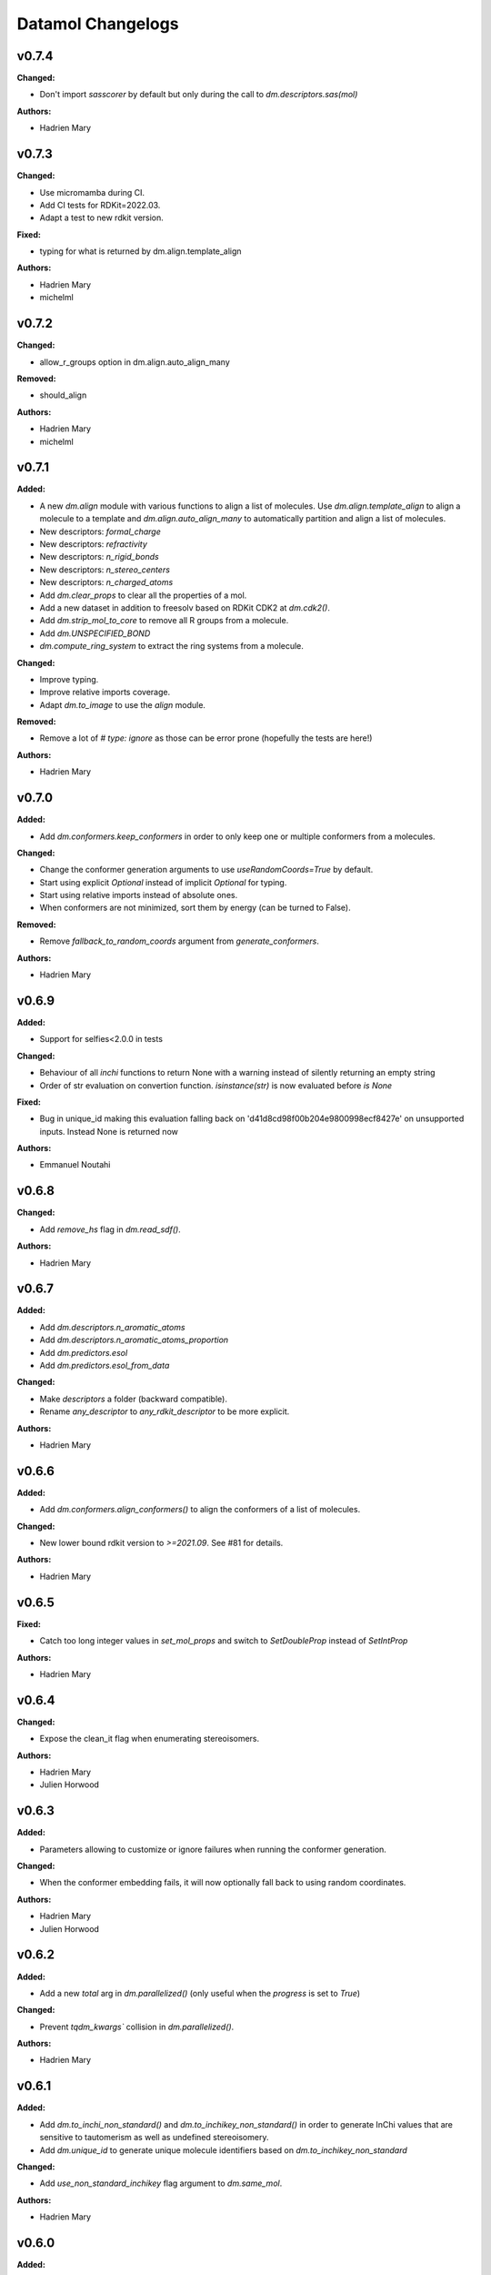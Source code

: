 ==================
Datamol Changelogs
==================

.. current developments

v0.7.4
====================

**Changed:**

* Don't import `sasscorer` by default but only during the call to `dm.descriptors.sas(mol)`

**Authors:**

* Hadrien Mary



v0.7.3
====================

**Changed:**

* Use micromamba during CI.
* Add CI tests for RDKit=2022.03.
* Adapt a test to new rdkit version.

**Fixed:**

* typing for what is returned by dm.align.template_align

**Authors:**

* Hadrien Mary
* michelml



v0.7.2
====================

**Changed:**

* allow_r_groups option in dm.align.auto_align_many

**Removed:**

* should_align

**Authors:**

* Hadrien Mary
* michelml



v0.7.1
====================

**Added:**

* A new `dm.align` module with various functions to align a list of molecules. Use `dm.align.template_align` to align a molecule to a template and `dm.align.auto_align_many` to automatically partition and align a list of molecules.
* New descriptors: `formal_charge`
* New descriptors: `refractivity`
* New descriptors: `n_rigid_bonds`
* New descriptors: `n_stereo_centers`
* New descriptors: `n_charged_atoms`
* Add `dm.clear_props` to clear all the properties of a mol.
* Add a new dataset in addition to freesolv based on RDKit CDK2 at `dm.cdk2()`.
* Add `dm.strip_mol_to_core` to remove all R groups from a molecule.
* Add `dm.UNSPECIFIED_BOND`
* `dm.compute_ring_system` to extract the ring systems from a molecule.

**Changed:**

* Improve typing.
* Improve relative imports coverage.
* Adapt `dm.to_image` to use the `align` module.

**Removed:**

* Remove a lot of `# type: ignore` as those can be error prone (hopefully the tests are here!)

**Authors:**

* Hadrien Mary



v0.7.0
====================

**Added:**

* Add `dm.conformers.keep_conformers` in order to only keep one or multiple conformers from a molecules.

**Changed:**

* Change the conformer generation arguments to use `useRandomCoords=True` by default.
* Start using explicit `Optional` instead of implicit `Optional` for typing.
* Start using relative imports instead of absolute ones.
* When conformers are not minimized, sort them by energy (can be turned to False).

**Removed:**

* Remove `fallback_to_random_coords` argument from `generate_conformers`.

**Authors:**

* Hadrien Mary



v0.6.9
====================

**Added:**

* Support for selfies<2.0.0 in tests

**Changed:**

* Behaviour of all *inchi* functions to return None with a warning instead of silently returning an empty string
* Order of str evaluation on convertion function. `isinstance(str)` is now evaluated before `is None`

**Fixed:**

* Bug in unique_id making this evaluation falling back on 'd41d8cd98f00b204e9800998ecf8427e' on unsupported inputs. Instead None is returned now

**Authors:**

* Emmanuel Noutahi



v0.6.8
====================

**Changed:**

* Add `remove_hs` flag in `dm.read_sdf()`.

**Authors:**

* Hadrien Mary



v0.6.7
====================

**Added:**

* Add `dm.descriptors.n_aromatic_atoms`
* Add `dm.descriptors.n_aromatic_atoms_proportion`
* Add `dm.predictors.esol`
* Add `dm.predictors.esol_from_data`

**Changed:**

* Make `descriptors` a folder (backward compatible).
* Rename `any_descriptor` to `any_rdkit_descriptor` to be more explicit.

**Authors:**

* Hadrien Mary



v0.6.6
====================

**Added:**

* Add `dm.conformers.align_conformers()` to align the conformers of a list of molecules.

**Changed:**

* New lower bound rdkit version to `>=2021.09`. See #81 for details.

**Authors:**

* Hadrien Mary



v0.6.5
====================

**Fixed:**

* Catch too long integer values in `set_mol_props` and switch to `SetDoubleProp` instead of `SetIntProp`

**Authors:**

* Hadrien Mary



v0.6.4
====================

**Changed:**

* Expose the clean_it flag when enumerating stereoisomers.

**Authors:**

* Hadrien Mary
* Julien Horwood



v0.6.3
====================

**Added:**

* Parameters allowing to customize or ignore failures when running the conformer generation.

**Changed:**

* When the conformer embedding fails, it will now optionally fall back to using random coordinates.

**Authors:**

* Hadrien Mary
* Julien Horwood



v0.6.2
====================

**Added:**

* Add a new `total` arg in `dm.parallelized()` (only useful when the `progress` is set to `True`)

**Changed:**

* Prevent `tqdm_kwargs`` collision in `dm.parallelized()`.

**Authors:**

* Hadrien Mary



v0.6.1
====================

**Added:**

* Add `dm.to_inchi_non_standard()` and `dm.to_inchikey_non_standard()` in order to generate InChi values that are sensitive to tautomerism as well as undefined stereoisomery.
* Add `dm.unique_id` to generate unique molecule identifiers based on `dm.to_inchikey_non_standard`

**Changed:**

* Add `use_non_standard_inchikey` flag argument to `dm.same_mol`.

**Authors:**

* Hadrien Mary



v0.6.0
====================

**Added:**

* Add `dm.utils.fs.copy_dir()` to recursively copy directories across filesystems + tests.
* Add `dm.utils.fs.mkdir` + tests.
* Add a new `dm.descriptors` module with `compute_many_descriptors` and `batch_compute_many_descriptors` + tests.
* Add `dm.viz.match_substructure` to highlight one or more substructures in a list of molecules + tests. Note that the current function does not show different colors per match and submatch because of a limitation in `MolsToGridImage`. We plan to address this in a future version of datamol.
* Add a new `mcs` module backed by `rdkit.Chem.rdFMCS` with `find_mcs` function + tests.
* Add a new function `dm.viz.utils.align_2d_coordinates` to align 2d coordinates of molecules using either a given pattern or MCS.
* Add `dm.canonical_tautomer` to canonicalize tautomers.
* Add `dm.remove_stereochemistry()`.
* Add a `bond_line_width` arg to `to_image`.
* Add `dm.atom_list_to_bond()`
* Add `enable` flag to `dm.without_rdkit_log()`
* Add a tutorial about the filesystem module.
* Add a tutorial about the viz module (still incomplete).
* Add `dm.substructure_matching_bonds` to perform a standard substructure match but also return the matching bonds instead of only the matching atoms.
* Add new `dm.isomers` module + move relevant functions from `dm.mol` to `dm.isomers`
* Add `dm.add_hs` and `dm.remove` to add and remove hydrogens from molecules.

**Changed:**

* Set `fsspec` minimum version to `>=2021.9`.
* Pimp up `dm.utils.to_image` to make it more robust (don't fail on certain molecules due to incorrect aromaticity) and also propagate more drawing options to RDKit such as `legend_fontsize` and others.
* Add a new `align` argument in `dm.to_image()` to align the 2d coordinates of the molecules.
* In `dm.to_image`, `use_svg` is now set to `True` by default.
* Change the default `mol_size` from 200 to 300 in `to_image`.
* Link `datamol.utils.fs` to `datamol.fs`.
* Change default `chunk_size` in `copy_file` from 2048 to 1024 * 1024 (1MB).
* Support parallel chunked distances computation in `dm.similarity.cdist`

**Authors:**

* Hadrien Mary



v0.5.0
====================

**Changed:**

* The default git branch is now `main`
* `appdirs` is now an hard dep.
* Change CI to use rdkit `[2021.03, 2021.09]` and add the info the readme and doc.

**Fixed:**

* Test related to SELFIES to make it work with the latest 2.0 version.
* `dm.to_mol` accept `mol` as input but the specified type was only `str`.

**Authors:**

* Hadrien Mary



v0.4.11
====================

**Fixed:**

* Force the input value(s) of `dm.molar.log_to_molar` to be a float since power of integers are not allowed.

**Authors:**

* Hadrien Mary



v0.4.10
====================

**Removed:**

* `py.typed` file that seems unused beside confusing static analyzer tools.

**Authors:**

* Hadrien Mary



v0.4.9
====================

**Added:**

* `to_smarts` for exporting molecule objects as SMARTS
* `from_smarts` for reading molecule from SMARTS string

**Changed:**

* Allow exporting smiles in kekule representaiton 
* `to_smarts` is properly renamed into `smiles_as_smarts`

**Authors:**

* Emmanuel Noutahi



v0.4.8
====================

**Removed:**

* Revert batch_size fix to use default joblib instead

**Fixed:**

* Issue #58: sequence bug in parallel.

**Authors:**

* Emmanuel Noutahi



v0.4.7
====================

**Added:**

* Add a new function to measure execution time `dm.utils.perf.watch_duration`.

**Changed:**

* Add a `batch_size` option to `dm.utils.parallelized`. The default behaviour `batch_size=None` is unchanged and so 100% backward compatible.

**Authors:**

* Hadrien Mary



v0.4.6
====================

**Changed:**

* `get_protocol` is more general

**Fixed:**

* Bug in fs.glob due to protocol being a list

**Authors:**

* Emmanuel Noutahi



v0.4.5
====================

**Added:**

* Add missing appdirs dependency
* Add missing appdirs dependency

**Fixed:**

* Propagate tqdm_kwargs for parallel (was only done for sequential)

**Authors:**

* Hadrien Mary



v0.4.4
====================

**Added:**

* Add `tqdm_kwargs` to `dm.utils.JobRunner()`
* Add `tqdm_kwargs` to `dm.utils.parallelized()`

**Changed:**

* Propagate `job_kwargs` to dm.utils.parallelized()`

**Authors:**

* Hadrien Mary



v0.4.3
====================

**Added:**

* Add a DOI so datamol can get properly cited.
* Better doc about compat and CI
* Add a datamol Mol type: `dm.Mol` identical to `Chem.rdchem.Mol`

**Changed:**

* Bump test coverage from 70% to 80%.

**Authors:**

* DeepSource Bot
* Hadrien Mary
* deepsource-autofix[bot]



v0.4.2
====================

**Added:**

* More tests for the `dm.similarity` modules + check against RDKit equivalent methods.
* `dm.same_mol(mol1, mol2)` to check whether 2 molecules are the same based on their InChiKey.

**Changed:**

* use `scipy` in `dm.similarity.pdist()`.
* Raise an error when a molecule is invalid in `dm.similarity.pdist/cdist`.

**Deprecated:**

* `dm.similarity.pdist()` nows returns only the dist matrix without the `valid_idx` vector.

**Fixed:**

* A bug returning an inconsistent dist matrix with `dm.similarity.pdist()`.

**Authors:**

* Hadrien Mary



v0.4.1
====================

**Changed:**

* A better and manually curated API documentation.

**Authors:**

* Hadrien Mary



v0.4.0
====================

**Added:**

* Add support for more fingerprint types.
* Two utility functions for molar concentration conversion: `dm.molar_to_log()` and `dm.log_to_molar()`.
* Add the `dm.utils.fs` module to work with any type of paths (remote or local).

**Authors:**

* Hadrien Mary



v0.3.9
====================

**Added:**

* Add a sanitize flag to `from_df`.
* Automatically detect the mol column in `from_df`.
* Add `add_hs` arg to `sanitize_mol`.

**Changed:**

* Allow input a single molecule to `dm.to_sdf` instead of a list of mol.
* Preserve mol properties and the frist conformer in `dm.sanitize_mol`.
* Display a warning message when input mol has multiple conformers in `dm.sanitize_mol`.

**Fixed:**

* Remove call to `sanitize_mol` in `read_sdf`, instead use `sanitize=True` from RDKit.
* Remove the `mol` column from the mol properties in `from_df`. It also fixes `to_sdf`.

**Authors:**

* Hadrien Mary



v0.3.8
====================

**Changed:**

* Propagate `sanitize` and `strict_parsing` to `dm.read_sdf`.

**Authors:**

* Hadrien Mary
* Ishan Kumar
* michelml



v0.3.7
====================

**Fixed:**

* Fix again and hopefully the last time google analytics.

**Authors:**

* Hadrien Mary



v0.3.6
====================

**Changed:**

* Add s3fs and gcsfs as hard dep

**Authors:**

* Hadrien Mary



v0.3.5
====================

**Authors:**

* Hadrien Mary
* michelml



v0.3.4
====================

**Authors:**

* Hadrien Mary



v0.3.3
====================

**Changed:**

* New logo.

**Authors:**

* Hadrien Mary



v0.3.2
====================

**Fixed:**

* Fixed typo in readme

**Authors:**

* Emmanuel Noutahi
* Hadrien Mary



v0.3.1
====================

**Authors:**

* Hadrien Mary



v0.3.0
====================

**Added:**

* `dm.copy_mol`
* `dm.set_mol_props`
* `dm.copy_mol_props`
* `dm.conformers.get_coords`
* `dm.conformers.center_of_mass`
* `dm.conformers.translate`
* `dm.enumerate_stereoisomers`
* `dm.enumerate_tautomers`
* `dm.atom_indices_to_mol`

**Changed:**

* rdkit fp to numpy array conversion is purely numpy-based now (x4 faster).
* Cleaning of various docstrings (removing explicit types).
* Clean various types.
* Allow `dm.to_image` instead of `dm.viz.to_image`
* Add atom indices drawing option to `dm.to_image`
* Allow to smiles to fail (default is to not fail but return None as before).
* Add CXSmiles bool flag to to_smiles.
* Rename utils.paths to utils.fs
* Integrate pandatools into `dm.to_df`.
* Build a mol column from smiles in read_csv and read_excel
* Rename `dm.sanitize_best` to `dm.sanitize_first`
*

**Fixed:**

* Scaffold tests for new rdkit version
* Conformer cluster tests for new rdkit version

**Authors:**

* Hadrien Mary
* Therence1
* michelml
* mike



v0.2.12
====================

**Fixed:**

* Tqdm progress bar update on completion of job and not submission

**Authors:**

* Emmanuel Noutahi



v0.2.11
====================

**Changed:**

* Make ipywidgets an optional dep.

**Authors:**

* Hadrien Mary



v0.2.10
====================

**Changed:**

* Propagate more options to dm.reorder_atoms.

**Authors:**

* Hadrien Mary



v0.2.9
====================

**Added:**

* `dm.pick_centroids` for picking a set of centroid molecules using various algorithm
* `dm.assign_to_centroids` for clustering molecules based on precomputed centroids.

**Changed:**

* Make `add_hs` optional in `conformers.generate` and removed them when `add_hs` is True. Explicit hydrogens will be lost.

**Fixed:**

* Doc string of `dm.pick_diverse`

**Authors:**

* Emmanuel Noutahi
* Hadrien Mary



v0.2.8
====================

**Added:**

* Added outfile to viz.to_image

**Changed:**

* Replace ete3 by networkx due to GPL licensing.
* Fix some typos in docs.

**Fixed:**

* Null pointer exception during conformers generation.

**Authors:**

* Emmanuel Noutahi
* Hadrien Mary
* Honoré Hounwanou
* michelml



v0.2.7
====================

**Added:**

* Add a test to monitor datamol import duration.

**Changed:**

* Add rms cutoff option during conformers generation.
* Refactor conformer cluster function.

**Authors:**

* Hadrien Mary



v0.2.6
====================

**Added:**

* Include stub files for rdkit generated using stubgen from mypy.

**Authors:**

* Hadrien Mary



v0.2.5
====================

**Added:**

* Add `to_smi` and `from_smi` in the IO module.
* Support filelike object in io module.
* Add kekulization to to_mol

**Changed:**

* Switch tests of the IO module to regular functions.

**Deprecated:**

* In the IO module, use `urlpath` instead of `file_uri` to follow `fsspec` conventions.

**Fixed:**

* Fix bug in read_excel where sheet_name wasnt being used.

**Authors:**

* Emmanuel Noutahi
* Hadrien Mary



v0.2.4
====================

**Changed:**

* Constraint rdkit to 2020.09 to get `rdBase.LogStatus()`

**Authors:**

* Hadrien Mary



v0.2.3
====================

**Changed:**

* Better rdkit log disable/enable.

**Authors:**

* Hadrien Mary



v0.2.2
====================

**Added:**

* Test that execute the notebooks.

**Fixed:**

* Force rdkit >=2020.03.6 to avoid thread-related bug in `rdMolStandardize`

**Authors:**

* Hadrien Mary



v0.2.1
====================

**Added:**

* Add `cdist` function to compute tanimoto sim between two list of molecules.

**Fixed:**

* Fix a bug in `dm.from_df` when the dataframe has a size of zero.

**Authors:**

* Hadrien Mary



v0.2.0
====================

**Added:**

* Add all the common sanitize functions.
* Add the 2_Preprocessing_Molecules notebook.
* Add fragment module.
* Add scaffold module.
* Add cluster module.
* Add assemble module.
* Add actions module.
* Add reactions module.
* Add dm.viz.circle_grid function
* Add doc with mkdocs

**Authors:**

* Hadrien Mary



v0.1.2
====================

**Authors:**

* Hadrien Mary



v0.1.1
====================

**Authors:**




v0.1.0
====================

**Added:**

* first release!

**Authors:**





